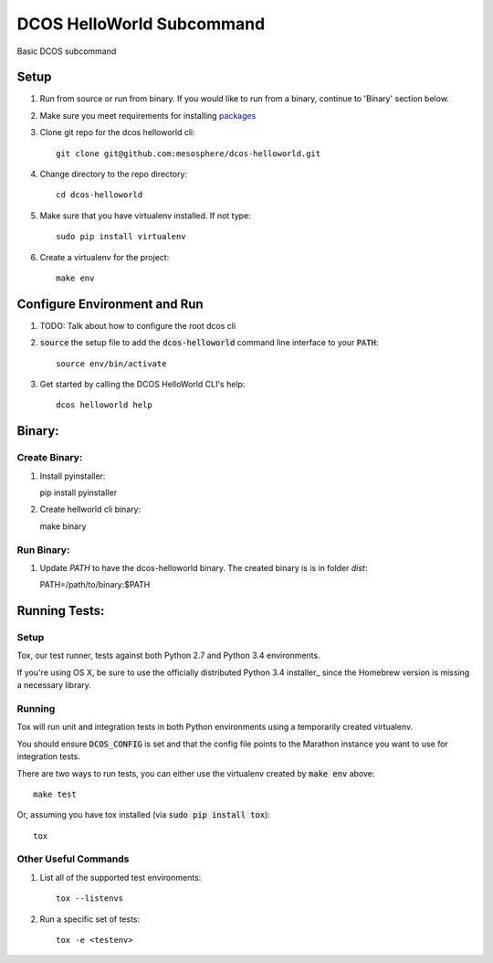 DCOS HelloWorld Subcommand
==========================

.. image:: https://secure.travis-ci.org/mesosphere/dcos-helloworld.svg
    :target: http://travis-ci.org/mesosphere/dcos-helloworld

Basic DCOS subcommand

Setup
-----
#. Run from source or run from binary. If you would like to run from a binary, continue to 'Binary' section below.
#. Make sure you meet requirements for installing packages_
#. Clone git repo for the dcos helloworld cli::

    git clone git@github.com:mesosphere/dcos-helloworld.git

#. Change directory to the repo directory::

    cd dcos-helloworld

#. Make sure that you have virtualenv installed. If not type::

    sudo pip install virtualenv

#. Create a virtualenv for the project::

    make env

Configure Environment and Run
-----------------------------

#. TODO: Talk about how to configure the root dcos cli

#. :code:`source` the setup file to add the :code:`dcos-helloworld` command line interface to your
   :code:`PATH`::

    source env/bin/activate

#. Get started by calling the DCOS HelloWorld CLI's help::

    dcos helloworld help


Binary:
-----------

Create Binary:
##############

#. Install pyinstaller::

   pip install pyinstaller

#. Create hellworld cli binary::

   make binary

Run Binary:
###########

#. Update `PATH` to have the dcos-helloworld binary. The created binary is is in folder `dist`::

   PATH=/path/to/binary:$PATH

Running Tests:
--------------

Setup
#####

Tox, our test runner, tests against both Python 2.7 and Python 3.4 environments.

If you're using OS X, be sure to use the officially distributed Python 3.4 installer_ since the
Homebrew version is missing a necessary library.

Running
#######

Tox will run unit and integration tests in both Python environments using a temporarily created
virtualenv.

You should ensure :code:`DCOS_CONFIG` is set and that the config file points to the Marathon
instance you want to use for integration tests.

There are two ways to run tests, you can either use the virtualenv created by :code:`make env`
above::

    make test

Or, assuming you have tox installed (via :code:`sudo pip install tox`)::

    tox

Other Useful Commands
#####################

#. List all of the supported test environments::

    tox --listenvs

#. Run a specific set of tests::

    tox -e <testenv>

.. _packages: https://packaging.python.org/en/latest/installing.html#installing-requirements
